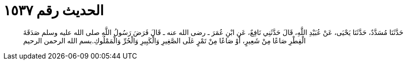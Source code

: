 
= الحديث رقم ١٥٣٧

[quote.hadith]
حَدَّثَنَا مُسَدَّدٌ، حَدَّثَنَا يَحْيَى، عَنْ عُبَيْدِ اللَّهِ، قَالَ حَدَّثَنِي نَافِعٌ، عَنِ ابْنِ عُمَرَ ـ رضى الله عنه ـ قَالَ فَرَضَ رَسُولُ اللَّهِ صلى الله عليه وسلم صَدَقَةَ الْفِطْرِ صَاعًا مِنْ شَعِيرٍ، أَوْ صَاعًا مِنْ تَمْرٍ عَلَى الصَّغِيرِ وَالْكَبِيرِ وَالْحُرِّ وَالْمَمْلُوكِ‏.‏بسم الله الرحمن الرحيم
